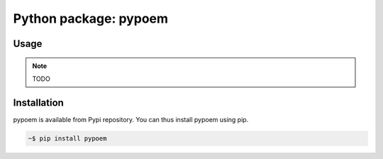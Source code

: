 Python package: pypoem
======================

Usage
-----

.. note::
    TODO

Installation
------------

pypoem is available from Pypi repository. You can thus install pypoem using pip.

.. code-block:: bash

    ~$ pip install pypoem
